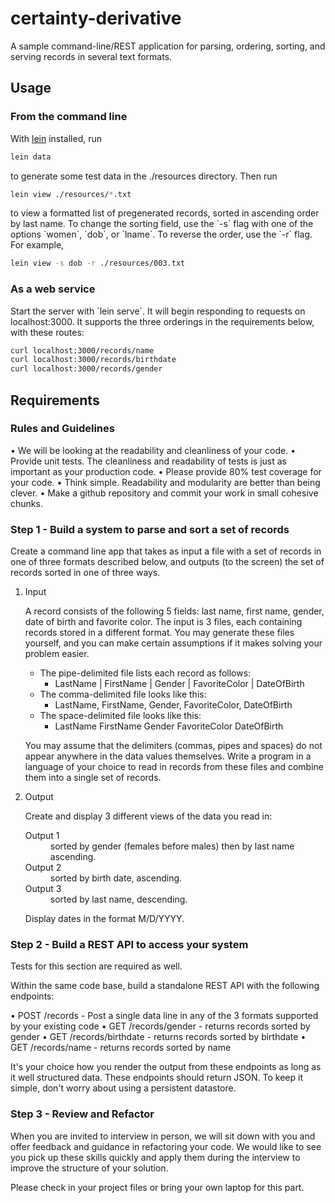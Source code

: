 * certainty-derivative
 
  A sample command-line/REST application for parsing, ordering, sorting, and serving records in several text formats.

** Usage
*** From the command line
     With [[https://leiningen.org/][lein]] installed, run 
     
     #+BEGIN_SRC sh
     lein data
     #+END_SRC

     to generate some test data in the ./resources directory. Then run

     #+BEGIN_SRC sh
     lein view ./resources/*.txt
     #+END_SRC
  
     to view a formatted list of pregenerated records, sorted in ascending order by last name. To change the sorting field, use the `-s` flag with one of the options `women`, `dob`, or `lname`. To reverse the order, use the `-r` flag. For example, 

     #+BEGIN_SRC sh
     lein view -s dob -r ./resources/003.txt
     #+END_SRC

*** As a web service

    Start the server with `lein serve`. It will begin responding to requests on localhost:3000. It supports the three orderings in the requirements below, with these routes:

    #+BEGIN_SRC sh
    curl localhost:3000/records/name
    curl localhost:3000/records/birthdate
    curl localhost:3000/records/gender
    #+END_SRC 

** Requirements 
*** Rules and Guidelines
    • We will be looking at the readability and cleanliness of your code.
    • Provide unit tests. The cleanliness and readability of tests is just as important as your production code.
    • Please provide 80% test coverage for your code.
    • Think simple. Readability and modularity are better than being clever.
    • Make a github repository and commit your work in small cohesive chunks.

*** Step 1 - Build a system to parse and sort a set of records
   
    Create a command line app that takes as input a file with a set of records in one of three formats described below, and outputs (to the screen) the set of records sorted in one of three ways.
 
    
**** Input
     A record consists of the following 5 fields: last name, first name, gender, date of birth and favorite color. The input is 3 files, each containing records stored in a different format. You may generate these files yourself, and you can make certain assumptions if it makes solving your problem easier.

     - The pipe-delimited file lists each record as follows: 
       - LastName | FirstName | Gender | FavoriteColor | DateOfBirth
     - The comma-delimited file looks like this: 
       - LastName, FirstName, Gender, FavoriteColor, DateOfBirth
     - The space-delimited file looks like this: 
       - LastName FirstName Gender FavoriteColor DateOfBirth

     You may assume that the delimiters (commas, pipes and spaces) do not appear anywhere in the data values themselves. Write a program in a language of your choice to read in records from these files and combine them into a single set of records.

    
****  Output
     
     Create and display 3 different views of the data you read in:
     - Output 1 :: sorted by gender (females before males) then by last name ascending.
     - Output 2 :: sorted by birth date, ascending.
     - Output 3 :: sorted by last name, descending.

     Display dates in the format M/D/YYYY.

*** Step 2 - Build a REST API to access your system
    Tests for this section are required as well.
    
    Within the same code base, build a standalone REST API with the following endpoints:
    
    • POST /records - Post a single data line in any of the 3 formats supported by your existing code
    • GET /records/gender - returns records sorted by gender
    • GET /records/birthdate - returns records sorted by birthdate
    • GET /records/name - returns records sorted by name

    It's your choice how you render the output from these endpoints as long as it well structured data. These endpoints should return JSON.
    To keep it simple, don't worry about using a persistent datastore.

*** Step 3 - Review and Refactor
   
    When you are invited to interview in person, we will sit down with you and offer feedback and guidance in refactoring your code. We would like to see you pick up these skills quickly and apply them during the interview to improve the structure of your solution.

    Please check in your project files or bring your own laptop for this part.
